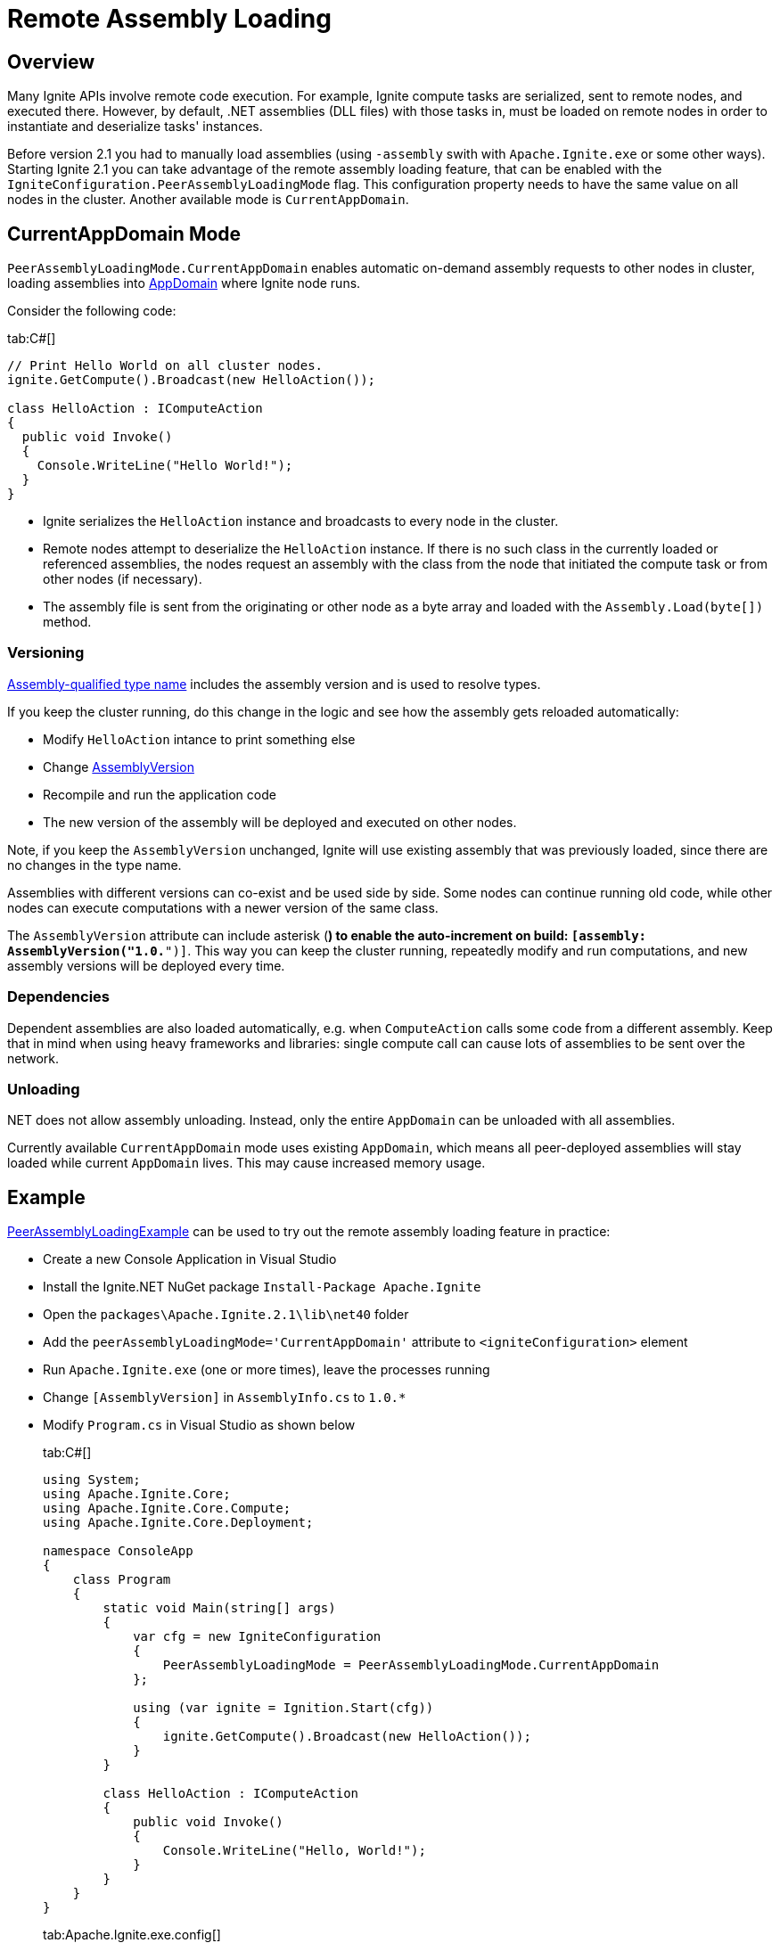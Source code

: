 = Remote Assembly Loading

== Overview

Many Ignite APIs involve remote code execution. For example, Ignite compute tasks are serialized, sent to remote nodes, and executed there.
However, by default, .NET assemblies (DLL files) with those tasks in, must be loaded on remote nodes in order to instantiate
and deserialize tasks' instances.

Before version 2.1 you had to manually load assemblies (using `-assembly` swith with `Apache.Ignite.exe` or some other ways).
Starting Ignite 2.1 you can take advantage of the remote assembly loading feature, that can be enabled with the
`IgniteConfiguration.PeerAssemblyLoadingMode` flag. This configuration property needs to have the same value on all nodes
in the cluster. Another available mode is `CurrentAppDomain`.

== CurrentAppDomain Mode

`PeerAssemblyLoadingMode.CurrentAppDomain` enables automatic on-demand assembly requests to other nodes in cluster,
loading assemblies into https://msdn.microsoft.com/en-us/library/system.appdomain.aspx[AppDomain, window=_blank] where Ignite node runs.

Consider the following code:

[tabs]
--
tab:C#[]
[source,csharp]
----
// Print Hello World on all cluster nodes.
ignite.GetCompute().Broadcast(new HelloAction());

class HelloAction : IComputeAction
{
  public void Invoke()
  {
    Console.WriteLine("Hello World!");
  }
}
----
--
* Ignite serializes the `HelloAction` instance and broadcasts to every node in the cluster.
* Remote nodes attempt to deserialize the `HelloAction` instance. If there is no such class in the currently loaded or referenced assemblies,
the nodes request an assembly with the class from the node that initiated the compute task or from other nodes (if necessary).
* The assembly file is sent from the originating or other node as a byte array and loaded with the `Assembly.Load(byte[])` method.

=== Versioning

https://msdn.microsoft.com/en-us/library/system.type.assemblyqualifiedname.aspx[Assembly-qualified type name, window=_blank]
includes the assembly version and is used to resolve types.

If you keep the cluster running, do this change in the logic and see how the assembly gets reloaded automatically:

* Modify `HelloAction` intance to print something else
* Change https://msdn.microsoft.com/en-us/library/system.reflection.assemblyversionattribute.aspx[AssemblyVersion, window=_blank]
* Recompile and run the application code
* The new version of the assembly will be deployed and executed on other nodes.

Note, if you keep the `AssemblyVersion` unchanged, Ignite will use existing assembly that was previously loaded, since
there are no changes in the type name.

Assemblies with different versions can co-exist and be used side by side. Some nodes can continue running old code, while
other nodes can execute computations with a newer version of the same class.

The `AssemblyVersion` attribute can include asterisk (`*`) to enable the auto-increment on build: `[assembly: AssemblyVersion("1.0.*")]`.
This way you can keep the cluster running, repeatedly modify and run computations, and new assembly versions will be deployed every time.

=== Dependencies

Dependent assemblies are also loaded automatically, e.g. when `ComputeAction` calls some code from a different assembly.
Keep that in mind when using heavy frameworks and libraries: single compute call can cause lots of assemblies to be sent over the network.

=== Unloading

.NET does not allow assembly unloading. Instead, only the entire `AppDomain` can be unloaded with all assemblies.
Currently available `CurrentAppDomain` mode uses existing `AppDomain`, which means all peer-deployed assemblies will stay
loaded while current `AppDomain` lives. This may cause increased memory usage.

== Example

https://github.com/apache/ignite/blob/56975c266e7019f307bb9da42333a6db4e47365e/modules/platforms/dotnet/examples/Apache.Ignite.Examples/Compute/PeerAssemblyLoadingExample.cs[PeerAssemblyLoadingExample, window=_blank] can be used
to try out the remote assembly loading feature in practice:

* Create a new Console Application in Visual Studio
* Install the Ignite.NET NuGet package `Install-Package Apache.Ignite`
* Open the `packages\Apache.Ignite.2.1\lib\net40` folder
* Add the `peerAssemblyLoadingMode='CurrentAppDomain'` attribute to `<igniteConfiguration>` element
* Run `Apache.Ignite.exe` (one or more times), leave the processes running
* Change `[AssemblyVersion]` in `AssemblyInfo.cs` to `1.0.*`
* Modify `Program.cs` in Visual Studio as shown below
+
[tabs]
--
tab:C#[]
[source,csharp]
----
using System;
using Apache.Ignite.Core;
using Apache.Ignite.Core.Compute;
using Apache.Ignite.Core.Deployment;

namespace ConsoleApp
{
    class Program
    {
        static void Main(string[] args)
        {
            var cfg = new IgniteConfiguration
            {
                PeerAssemblyLoadingMode = PeerAssemblyLoadingMode.CurrentAppDomain
            };

            using (var ignite = Ignition.Start(cfg))
            {
                ignite.GetCompute().Broadcast(new HelloAction());
            }
        }

        class HelloAction : IComputeAction
        {
            public void Invoke()
            {
                Console.WriteLine("Hello, World!");
            }
        }
    }
}
----
tab:Apache.Ignite.exe.config[]
[source,xml]
----
<igniteConfiguration peerAssemblyLoadingMode='CurrentAppDomain' />
----
tab:AssemblyInfo.cs[]
[source,csharp]
----
...
[assembly: AssemblyVersion("1.0.*")]
...
----
--
* Run the project and observe the `"Hello, World!"` output in the console of all `Apache.Ignite.exe` windows.
* Change the `"Hello, World!"` text to something else and run the program again
* Observe different output on the nodes started with `Apache.Ignite.exe` earlier.
